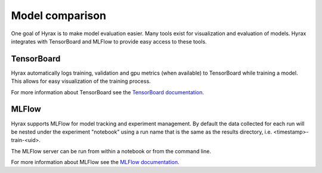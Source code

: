 .. _model_comparison:

Model comparison
================

One goal of Hyrax is to make model evaluation easier. Many tools exist for visualization
and evaluation of models. Hyrax integrates with TensorBoard and MLFlow to provide
easy access to these tools.

TensorBoard
-----------

Hyrax automatically logs training, validation and gpu metrics (when available) to
TensorBoard while training a model.
This allows for easy visualization of the training process.

For more information about TensorBoard see the
`TensorBoard documentation <https://www.tensorflow.org/tensorboard/get_started>`_.

MLFlow
------

Hyrax supports MLFlow for model tracking and experiment management.
By default the data collected for each run will be nested under the experiment
"notebook" using a run name that is the same as the results directory,
i.e. <timestamp>-train-<uid>.

The MLFlow server can be run from within a notebook or from the command line.

.. tabs::

    .. group-tab:: Notebook

        .. code-block:: python

           # Start the MLFlow UI server
           backend_store_uri = f"file://{Path(f.config['general']['results_dir']).resolve() / 'mlflow'}"
           mlflow_ui_process = subprocess.Popen(
               ["mlflow", "ui", "--backend-store-uri", backend_store_uri, "--port", "8080"],
               stdout=subprocess.PIPE,
               stderr=subprocess.PIPE,
           )

           # Display the MLFlow UI in an IFrame in the notebook
           IFrame(src="http://localhost:8080", width="100%", height=1000)

    .. group-tab:: CLI

        .. code-block:: bash

           >> mlflow ui --port 8080 --backend-store-uri <results_dir>/mlflow

        If you are running mlflow on a remote server, you will need to add the `--host` flag to the command:

        .. code-block:: bash
            
           >> mlflow ui --port 8080 --backend-store-uri <results_dir>/mlflow --host 0.0.0.0

        on the remote server, and the forward the port (8080) to your local machine using SSH.


For more information about MLFlow see the
`MLFlow documentation <https://mlflow.org/docs/latest/index.html>`_.
